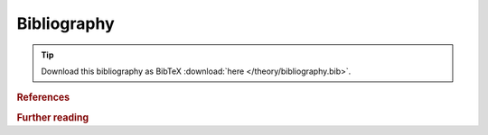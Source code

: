 .. cspell:ignore labelprefix

Bibliography
------------

.. tip:: Download this bibliography as BibTeX :download:`here
  </theory/bibliography.bib>`.

.. rubric:: References

.. bibliography:: bibliography.bib
  :style: unsrt_et_al
  :labelprefix: T
  :cited:

.. rubric:: Further reading

.. bibliography:: bibliography.bib
  :style: unsrt_et_al
  :labelprefix: T
  :list: bullet
  :notcited:

.. toggle::

  See `here
  <https://sphinxcontrib-bibtex.readthedocs.io/en/latest/usage.html#unresolved-citations-across-documents>`__
  for why this page is called :doc:`z.references </theory/z.references>`.
